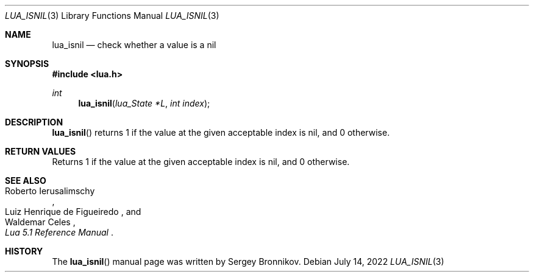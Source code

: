 .Dd $Mdocdate: July 14 2022 $
.Dt LUA_ISNIL 3
.Os
.Sh NAME
.Nm lua_isnil
.Nd check whether a value is a nil
.Sh SYNOPSIS
.In lua.h
.Ft int
.Fn lua_isnil "lua_State *L" "int index"
.Sh DESCRIPTION
.Fn lua_isnil
returns 1 if the value at the given acceptable index is nil, and 0 otherwise.
.Sh RETURN VALUES
Returns 1 if the value at the given acceptable index is nil, and 0 otherwise.
.Sh SEE ALSO
.Rs
.%A Roberto Ierusalimschy
.%A Luiz Henrique de Figueiredo
.%A Waldemar Celes
.%T Lua 5.1 Reference Manual
.Re
.Sh HISTORY
The
.Fn lua_isnil
manual page was written by Sergey Bronnikov.
